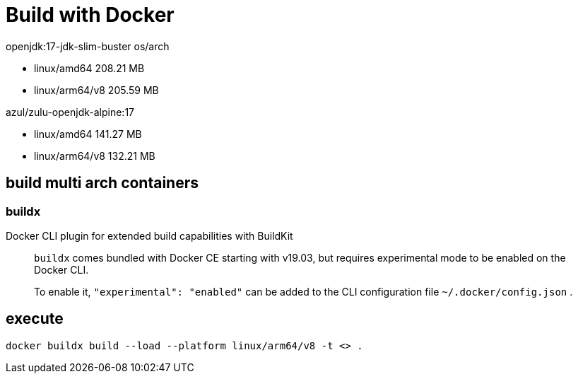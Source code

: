 = Build with Docker

openjdk:17-jdk-slim-buster
os/arch

* linux/amd64       208.21 MB
* linux/arm64/v8    205.59 MB


azul/zulu-openjdk-alpine:17

* linux/amd64       141.27 MB
* linux/arm64/v8    132.21 MB



== build multi arch containers

=== buildx

Docker CLI plugin for extended build capabilities with BuildKit

> `buildx` comes bundled with Docker CE starting with v19.03, but requires experimental mode to be enabled on the Docker CLI.

> To enable it, `"experimental": "enabled"` can be added to the CLI configuration file `~/.docker/config.json` .




== execute

[source,shell]
docker buildx build --load --platform linux/arm64/v8 -t <> .


